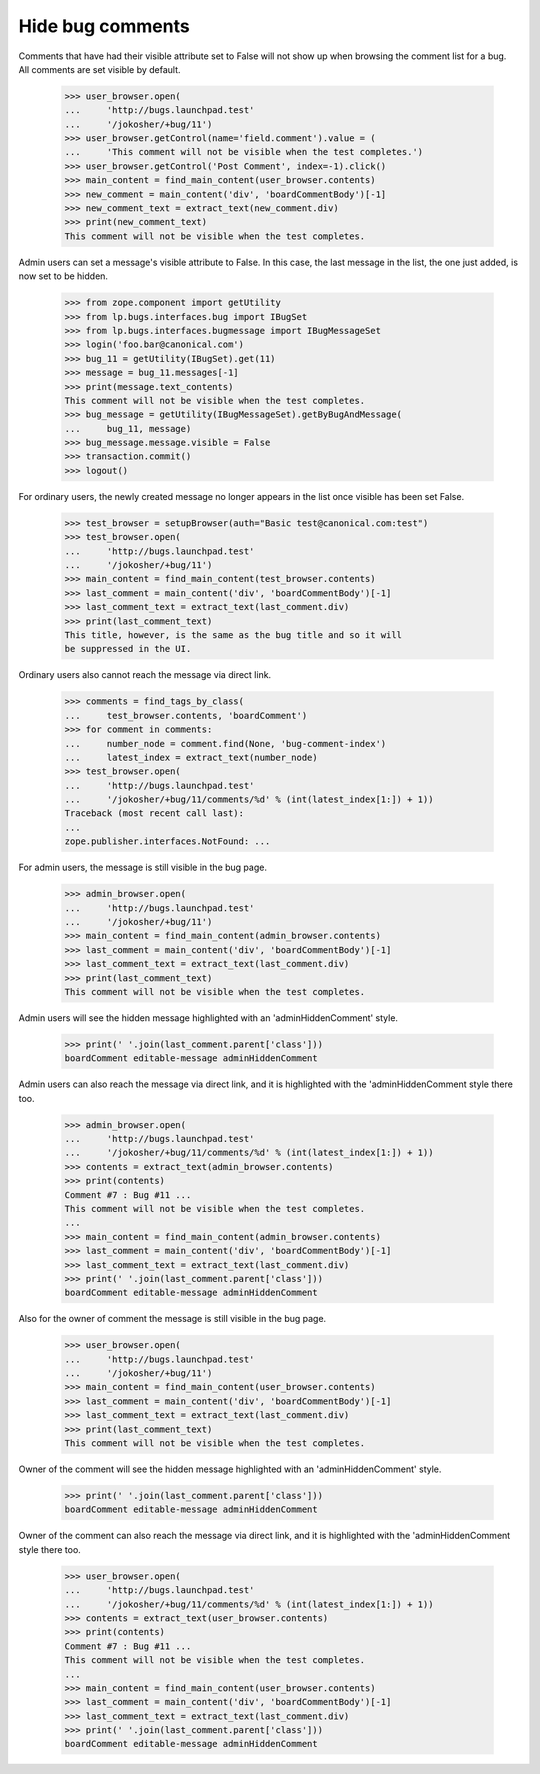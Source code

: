 Hide bug comments
=================

Comments that have had their visible attribute set to False
will not show up when browsing the comment list for a bug.
All comments are set visible by default.

    >>> user_browser.open(
    ...     'http://bugs.launchpad.test'
    ...     '/jokosher/+bug/11')
    >>> user_browser.getControl(name='field.comment').value = (
    ...     'This comment will not be visible when the test completes.')
    >>> user_browser.getControl('Post Comment', index=-1).click()
    >>> main_content = find_main_content(user_browser.contents)
    >>> new_comment = main_content('div', 'boardCommentBody')[-1]
    >>> new_comment_text = extract_text(new_comment.div)
    >>> print(new_comment_text)
    This comment will not be visible when the test completes.

Admin users can set a message's visible attribute to False.
In this case, the last message in the list, the one just added,
is now set to be hidden.

    >>> from zope.component import getUtility
    >>> from lp.bugs.interfaces.bug import IBugSet
    >>> from lp.bugs.interfaces.bugmessage import IBugMessageSet
    >>> login('foo.bar@canonical.com')
    >>> bug_11 = getUtility(IBugSet).get(11)
    >>> message = bug_11.messages[-1]
    >>> print(message.text_contents)
    This comment will not be visible when the test completes.
    >>> bug_message = getUtility(IBugMessageSet).getByBugAndMessage(
    ...     bug_11, message)
    >>> bug_message.message.visible = False
    >>> transaction.commit()
    >>> logout()

For ordinary users, the newly created message no longer appears
in the list once visible has been set False.

    >>> test_browser = setupBrowser(auth="Basic test@canonical.com:test")
    >>> test_browser.open(
    ...     'http://bugs.launchpad.test'
    ...     '/jokosher/+bug/11')
    >>> main_content = find_main_content(test_browser.contents)
    >>> last_comment = main_content('div', 'boardCommentBody')[-1]
    >>> last_comment_text = extract_text(last_comment.div)
    >>> print(last_comment_text)
    This title, however, is the same as the bug title and so it will
    be suppressed in the UI.

Ordinary users also cannot reach the message via direct link.

    >>> comments = find_tags_by_class(
    ...     test_browser.contents, 'boardComment')
    >>> for comment in comments:
    ...     number_node = comment.find(None, 'bug-comment-index')
    ...     latest_index = extract_text(number_node)
    >>> test_browser.open(
    ...     'http://bugs.launchpad.test'
    ...     '/jokosher/+bug/11/comments/%d' % (int(latest_index[1:]) + 1))
    Traceback (most recent call last):
    ...
    zope.publisher.interfaces.NotFound: ...

For admin users, the message is still visible in the bug page.

    >>> admin_browser.open(
    ...     'http://bugs.launchpad.test'
    ...     '/jokosher/+bug/11')
    >>> main_content = find_main_content(admin_browser.contents)
    >>> last_comment = main_content('div', 'boardCommentBody')[-1]
    >>> last_comment_text = extract_text(last_comment.div)
    >>> print(last_comment_text)
    This comment will not be visible when the test completes.

Admin users will see the hidden message highlighted with an
'adminHiddenComment' style.

    >>> print(' '.join(last_comment.parent['class']))
    boardComment editable-message adminHiddenComment

Admin users can also reach the message via direct link, and it is
highlighted with the 'adminHiddenComment style there too.

    >>> admin_browser.open(
    ...     'http://bugs.launchpad.test'
    ...     '/jokosher/+bug/11/comments/%d' % (int(latest_index[1:]) + 1))
    >>> contents = extract_text(admin_browser.contents)
    >>> print(contents)
    Comment #7 : Bug #11 ...
    This comment will not be visible when the test completes.
    ...
    >>> main_content = find_main_content(admin_browser.contents)
    >>> last_comment = main_content('div', 'boardCommentBody')[-1]
    >>> last_comment_text = extract_text(last_comment.div)
    >>> print(' '.join(last_comment.parent['class']))
    boardComment editable-message adminHiddenComment

Also for the owner of comment the message is still visible in the bug page.

    >>> user_browser.open(
    ...     'http://bugs.launchpad.test'
    ...     '/jokosher/+bug/11')
    >>> main_content = find_main_content(user_browser.contents)
    >>> last_comment = main_content('div', 'boardCommentBody')[-1]
    >>> last_comment_text = extract_text(last_comment.div)
    >>> print(last_comment_text)
    This comment will not be visible when the test completes.

Owner of the comment will see the hidden message highlighted with an
'adminHiddenComment' style.

    >>> print(' '.join(last_comment.parent['class']))
    boardComment editable-message adminHiddenComment

Owner of the comment can also reach the message via direct link, and it is
highlighted with the 'adminHiddenComment style there too.

    >>> user_browser.open(
    ...     'http://bugs.launchpad.test'
    ...     '/jokosher/+bug/11/comments/%d' % (int(latest_index[1:]) + 1))
    >>> contents = extract_text(user_browser.contents)
    >>> print(contents)
    Comment #7 : Bug #11 ...
    This comment will not be visible when the test completes.
    ...
    >>> main_content = find_main_content(user_browser.contents)
    >>> last_comment = main_content('div', 'boardCommentBody')[-1]
    >>> last_comment_text = extract_text(last_comment.div)
    >>> print(' '.join(last_comment.parent['class']))
    boardComment editable-message adminHiddenComment
